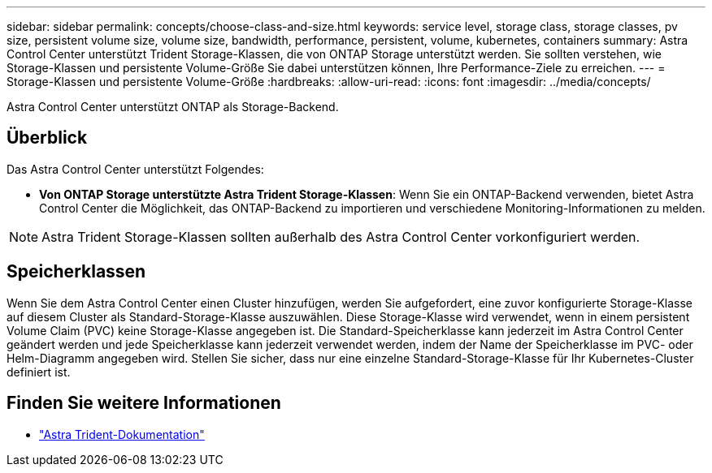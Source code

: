 ---
sidebar: sidebar 
permalink: concepts/choose-class-and-size.html 
keywords: service level, storage class, storage classes, pv size, persistent volume size, volume size, bandwidth, performance, persistent, volume, kubernetes, containers 
summary: Astra Control Center unterstützt Trident Storage-Klassen, die von ONTAP Storage unterstützt werden.  Sie sollten verstehen, wie Storage-Klassen und persistente Volume-Größe Sie dabei unterstützen können, Ihre Performance-Ziele zu erreichen. 
---
= Storage-Klassen und persistente Volume-Größe
:hardbreaks:
:allow-uri-read: 
:icons: font
:imagesdir: ../media/concepts/


[role="lead"]
Astra Control Center unterstützt ONTAP als Storage-Backend.



== Überblick

Das Astra Control Center unterstützt Folgendes:

* *Von ONTAP Storage unterstützte Astra Trident Storage-Klassen*: Wenn Sie ein ONTAP-Backend verwenden, bietet Astra Control Center die Möglichkeit, das ONTAP-Backend zu importieren und verschiedene Monitoring-Informationen zu melden.



NOTE: Astra Trident Storage-Klassen sollten außerhalb des Astra Control Center vorkonfiguriert werden.



== Speicherklassen

Wenn Sie dem Astra Control Center einen Cluster hinzufügen, werden Sie aufgefordert, eine zuvor konfigurierte Storage-Klasse auf diesem Cluster als Standard-Storage-Klasse auszuwählen. Diese Storage-Klasse wird verwendet, wenn in einem persistent Volume Claim (PVC) keine Storage-Klasse angegeben ist. Die Standard-Speicherklasse kann jederzeit im Astra Control Center geändert werden und jede Speicherklasse kann jederzeit verwendet werden, indem der Name der Speicherklasse im PVC- oder Helm-Diagramm angegeben wird. Stellen Sie sicher, dass nur eine einzelne Standard-Storage-Klasse für Ihr Kubernetes-Cluster definiert ist.



== Finden Sie weitere Informationen

* https://docs.netapp.com/us-en/trident/index.html["Astra Trident-Dokumentation"^]

